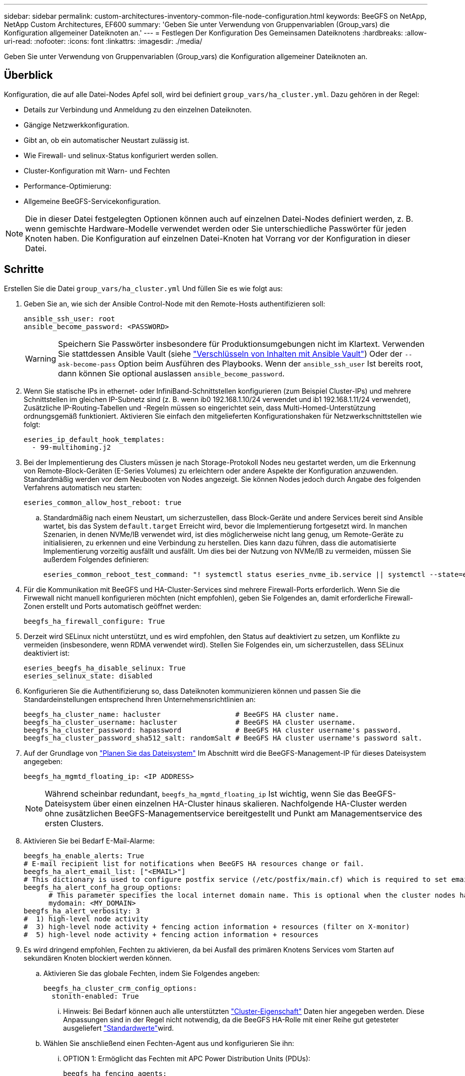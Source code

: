 ---
sidebar: sidebar 
permalink: custom-architectures-inventory-common-file-node-configuration.html 
keywords: BeeGFS on NetApp, NetApp Custom Architectures, EF600 
summary: 'Geben Sie unter Verwendung von Gruppenvariablen (Group_vars) die Konfiguration allgemeiner Dateiknoten an.' 
---
= Festlegen Der Konfiguration Des Gemeinsamen Dateiknotens
:hardbreaks:
:allow-uri-read: 
:nofooter: 
:icons: font
:linkattrs: 
:imagesdir: ./media/


[role="lead"]
Geben Sie unter Verwendung von Gruppenvariablen (Group_vars) die Konfiguration allgemeiner Dateiknoten an.



== Überblick

Konfiguration, die auf alle Datei-Nodes Apfel soll, wird bei definiert `group_vars/ha_cluster.yml`. Dazu gehören in der Regel:

* Details zur Verbindung und Anmeldung zu den einzelnen Dateiknoten.
* Gängige Netzwerkkonfiguration.
* Gibt an, ob ein automatischer Neustart zulässig ist.
* Wie Firewall- und selinux-Status konfiguriert werden sollen.
* Cluster-Konfiguration mit Warn- und Fechten
* Performance-Optimierung:
* Allgemeine BeeGFS-Servicekonfiguration.



NOTE: Die in dieser Datei festgelegten Optionen können auch auf einzelnen Datei-Nodes definiert werden, z. B. wenn gemischte Hardware-Modelle verwendet werden oder Sie unterschiedliche Passwörter für jeden Knoten haben. Die Konfiguration auf einzelnen Datei-Knoten hat Vorrang vor der Konfiguration in dieser Datei.



== Schritte

Erstellen Sie die Datei `group_vars/ha_cluster.yml` Und füllen Sie es wie folgt aus:

. Geben Sie an, wie sich der Ansible Control-Node mit den Remote-Hosts authentifizieren soll:
+
[source, yaml]
----
ansible_ssh_user: root
ansible_become_password: <PASSWORD>
----
+

WARNING: Speichern Sie Passwörter insbesondere für Produktionsumgebungen nicht im Klartext. Verwenden Sie stattdessen Ansible Vault (siehe link:https://docs.ansible.com/ansible/latest/vault_guide/index.html["Verschlüsseln von Inhalten mit Ansible Vault"^]) Oder der `--ask-become-pass` Option beim Ausführen des Playbooks. Wenn der `ansible_ssh_user` Ist bereits root, dann können Sie optional auslassen `ansible_become_password`.

. Wenn Sie statische IPs in ethernet- oder InfiniBand-Schnittstellen konfigurieren (zum Beispiel Cluster-IPs) und mehrere Schnittstellen im gleichen IP-Subnetz sind (z. B. wenn ib0 192.168.1.10/24 verwendet und ib1 192.168.1.11/24 verwendet), Zusätzliche IP-Routing-Tabellen und -Regeln müssen so eingerichtet sein, dass Multi-Homed-Unterstützung ordnungsgemäß funktioniert. Aktivieren Sie einfach den mitgelieferten Konfigurationshaken für Netzwerkschnittstellen wie folgt:
+
[source, yaml]
----
eseries_ip_default_hook_templates:
  - 99-multihoming.j2
----
. Bei der Implementierung des Clusters müssen je nach Storage-Protokoll Nodes neu gestartet werden, um die Erkennung von Remote-Block-Geräten (E-Series Volumes) zu erleichtern oder andere Aspekte der Konfiguration anzuwenden. Standardmäßig werden vor dem Neubooten von Nodes angezeigt. Sie können Nodes jedoch durch Angabe des folgenden Verfahrens automatisch neu starten:
+
[source, yaml]
----
eseries_common_allow_host_reboot: true
----
+
.. Standardmäßig nach einem Neustart, um sicherzustellen, dass Block-Geräte und andere Services bereit sind Ansible wartet, bis das System `default.target` Erreicht wird, bevor die Implementierung fortgesetzt wird. In manchen Szenarien, in denen NVMe/IB verwendet wird, ist dies möglicherweise nicht lang genug, um Remote-Geräte zu initialisieren, zu erkennen und eine Verbindung zu herstellen. Dies kann dazu führen, dass die automatisierte Implementierung vorzeitig ausfällt und ausfällt. Um dies bei der Nutzung von NVMe/IB zu vermeiden, müssen Sie außerdem Folgendes definieren:
+
[source, yaml]
----
eseries_common_reboot_test_command: "! systemctl status eseries_nvme_ib.service || systemctl --state=exited | grep eseries_nvme_ib.service"
----


. Für die Kommunikation mit BeeGFS und HA-Cluster-Services sind mehrere Firewall-Ports erforderlich. Wenn Sie die Firwewall nicht manuell konfigurieren möchten (nicht empfohlen), geben Sie Folgendes an, damit erforderliche Firewall-Zonen erstellt und Ports automatisch geöffnet werden:
+
[source, yaml]
----
beegfs_ha_firewall_configure: True
----
. Derzeit wird SELinux nicht unterstützt, und es wird empfohlen, den Status auf deaktiviert zu setzen, um Konflikte zu vermeiden (insbesondere, wenn RDMA verwendet wird). Stellen Sie Folgendes ein, um sicherzustellen, dass SELinux deaktiviert ist:
+
[source, yaml]
----
eseries_beegfs_ha_disable_selinux: True
eseries_selinux_state: disabled
----
. Konfigurieren Sie die Authentifizierung so, dass Dateiknoten kommunizieren können und passen Sie die Standardeinstellungen entsprechend Ihren Unternehmensrichtlinien an:
+
[source, yaml]
----
beegfs_ha_cluster_name: hacluster                  # BeeGFS HA cluster name.
beegfs_ha_cluster_username: hacluster              # BeeGFS HA cluster username.
beegfs_ha_cluster_password: hapassword             # BeeGFS HA cluster username's password.
beegfs_ha_cluster_password_sha512_salt: randomSalt # BeeGFS HA cluster username's password salt.
----
. Auf der Grundlage von link:custom-architectures-plan-file-system.html["Planen Sie das Dateisystem"^] Im Abschnitt wird die BeeGFS-Management-IP für dieses Dateisystem angegeben:
+
[source, yaml]
----
beegfs_ha_mgmtd_floating_ip: <IP ADDRESS>
----
+

NOTE: Während scheinbar redundant, `beegfs_ha_mgmtd_floating_ip` Ist wichtig, wenn Sie das BeeGFS-Dateisystem über einen einzelnen HA-Cluster hinaus skalieren. Nachfolgende HA-Cluster werden ohne zusätzlichen BeeGFS-Managementservice bereitgestellt und Punkt am Managementservice des ersten Clusters.

. Aktivieren Sie bei Bedarf E-Mail-Alarme:
+
[source, yaml]
----
beegfs_ha_enable_alerts: True
# E-mail recipient list for notifications when BeeGFS HA resources change or fail.
beegfs_ha_alert_email_list: ["<EMAIL>"]
# This dictionary is used to configure postfix service (/etc/postfix/main.cf) which is required to set email alerts.
beegfs_ha_alert_conf_ha_group_options:
      # This parameter specifies the local internet domain name. This is optional when the cluster nodes have fully qualified hostnames (i.e. host.example.com)
      mydomain: <MY_DOMAIN>
beegfs_ha_alert_verbosity: 3
#  1) high-level node activity
#  3) high-level node activity + fencing action information + resources (filter on X-monitor)
#  5) high-level node activity + fencing action information + resources
----
. Es wird dringend empfohlen, Fechten zu aktivieren, da bei Ausfall des primären Knotens Services vom Starten auf sekundären Knoten blockiert werden können.
+
.. Aktivieren Sie das globale Fechten, indem Sie Folgendes angeben:
+
[source, yaml]
----
beegfs_ha_cluster_crm_config_options:
  stonith-enabled: True
----
+
... Hinweis: Bei Bedarf können auch alle unterstützten link:https://access.redhat.com/documentation/en-us/red_hat_enterprise_linux/9/html/configuring_and_managing_high_availability_clusters/assembly_controlling-cluster-behavior-configuring-and-managing-high-availability-clusters["Cluster-Eigenschaft"^] Daten hier angegeben werden. Diese Anpassungen sind in der Regel nicht notwendig, da die BeeGFS HA-Rolle mit einer Reihe gut getesteter ausgeliefert link:https://github.com/NetApp/beegfs/blob/master/roles/beegfs_ha_7_4/defaults/main.yml#L54["Standardwerte"^]wird.


.. Wählen Sie anschließend einen Fechten-Agent aus und konfigurieren Sie ihn:
+
... OPTION 1: Ermöglicht das Fechten mit APC Power Distribution Units (PDUs):
+
[source, yaml]
----
beegfs_ha_fencing_agents:
  fence_apc:
    - ipaddr: <PDU_IP_ADDRESS>
      login: <PDU_USERNAME>
      passwd: <PDU_PASSWORD>
      pcmk_host_map: "<HOSTNAME>:<PDU_PORT>,<PDU_PORT>;<HOSTNAME>:<PDU_PORT>,<PDU_PORT>"
----
... OPTION 2: Ermöglicht das Fechten mit den vom Lenovo XCC (und anderen BMCs) bereitgestellten Redfish APIs:
+
[source, yaml]
----
redfish: &redfish
  username: <BMC_USERNAME>
  password: <BMC_PASSWORD>
  ssl_insecure: 1 # If a valid SSL certificate is not available specify “1”.

beegfs_ha_fencing_agents:
  fence_redfish:
    - pcmk_host_list: <HOSTNAME>
      ip: <BMC_IP>
      <<: *redfish
    - pcmk_host_list: <HOSTNAME>
      ip: <BMC_IP>
      <<: *redfish
----
... Weitere Informationen zum Konfigurieren anderer Fencing-Agenten finden Sie im link:https://docs.redhat.com/en/documentation/red_hat_enterprise_linux/9/html/configuring_and_managing_high_availability_clusters/assembly_configuring-fencing-configuring-and-managing-high-availability-clusters["Red hat Dokumentation"^].




. Die BeeGFS HA-Rolle kann viele verschiedene Tuning-Parameter anwenden, um die Leistung weiter zu optimieren. Dazu gehören unter anderem die Optimierung der Kernel-Speicherauslastung und die E/A von Blockgeräten. Die Rolle wird mit einem angemessenen Satz von basierend auf Tests mit NetApp E-Series Block-Nodes ausgeliefert link:https://github.com/NetApp/beegfs/blob/master/roles/beegfs_ha_7_4/defaults/main.yml#L180["Standardwerte"^] . Diese werden standardmäßig jedoch nicht angewendet, es sei denn, Sie geben Folgendes an:
+
[source, yaml]
----
beegfs_ha_enable_performance_tuning: True
----
+
.. Geben Sie bei Bedarf auch hier Änderungen an der Standard-Performance-Optimierung an. Weitere Informationen finden Sie in der vollständigen link:https://github.com/NetApp/beegfs/blob/master/docs/beegfs_ha/performance_tuning.md["Parameter für die Performance-Optimierung"^] Dokumentation.


. Damit schwebende IP-Adressen (manchmal auch als logische Schnittstellen bekannt), die für BeeGFS-Dienste verwendet werden, zwischen Datei-Nodes ausfallen können, müssen alle Netzwerkschnittstellen konsistent benannt werden. Standardmäßig werden Netzwerkschnittstellennamen vom Kernel generiert, was nicht garantiert ist, dass konsistente Namen generiert werden, auch bei identischen Servermodellen mit Netzwerkadaptern, die in denselben PCIe-Steckplätzen installiert sind. Dies ist auch nützlich, wenn Vorräte erstellt werden, bevor das Gerät bereitgestellt wird und generierte Schnittstellennamen bekannt sind. Um konsistente Gerätenamen auf der Grundlage eines Blockdiagramms des Servers oder sicherzustellen `lshw  -class network -businfo` Ausgabe, geben Sie die gewünschte PCIe-Adresse-zu-logische Schnittstellenzuordnung wie folgt an:
+
.. Für InfiniBand (IPoIB)-Netzwerkschnittstellen:
+
[source, yaml]
----
eseries_ipoib_udev_rules:
  "<PCIe ADDRESS>": <NAME> # Ex: 0000:01:00.0: i1a
----
.. Bei Ethernet-Netzwerkschnittstellen:
+
[source, yaml]
----
eseries_ip_udev_rules:
  "<PCIe ADDRESS>": <NAME> # Ex: 0000:01:00.0: e1a
----
+

IMPORTANT: Um Konflikte zu vermeiden, wenn Schnittstellen umbenannt werden (um zu verhindern, dass sie umbenannt werden), sollten Sie keine möglichen Standardnamen wie eth0, ens9f0, ib0 oder ibs4f0 verwenden. Eine häufige Namenskonvention besteht darin, „e“ oder „i“ für Ethernet oder InfiniBand zu verwenden, gefolgt von der PCIe-Steckplatznummer und einem Buchstaben zur Angabe des Ports. Zum Beispiel wäre der zweite Port eines InfiniBand-Adapters, der in Steckplatz 3 installiert ist: i3b.

+

NOTE: Wenn Sie ein verifiziertes Datei-Node-Modell verwenden, klicken Sie auf link:https://docs.netapp.com/us-en/beegfs/beegfs-deploy-create-inventory.html#step-4-define-configuration-that-should-apply-to-all-file-nodes["Hier"^] Beispiel für Zuordnungen von PCIe-Adressen zu logischen Ports



. Geben Sie optional die Konfiguration an, die für alle BeeGFS-Dienste im Cluster gelten soll. Die Standardkonfigurationswerte können gefunden werden link:https://github.com/NetApp/beegfs/blob/master/roles/beegfs_ha_7_4/defaults/main.yml#L237["Hier"^], und die Konfiguration pro Service wird an anderer Stelle angegeben:
+
.. BeeGFS Management-Service:
+
[source, yaml]
----
beegfs_ha_beegfs_mgmtd_conf_ha_group_options:
  <OPTION>: <VALUE>
----
.. BeeGFS Metadata Services:
+
[source, yaml]
----
beegfs_ha_beegfs_meta_conf_ha_group_options:
  <OPTION>: <VALUE>
----
.. BeeGFS Storage-Services:
+
[source, yaml]
----
beegfs_ha_beegfs_storage_conf_ha_group_options:
  <OPTION>: <VALUE>
----


. Ab BeeGFS 7.2.7 und 7.3.1 link:https://doc.beegfs.io/latest/advanced_topics/authentication.html["Verbindungsauthentifizierung"^] Muss konfiguriert oder explizit deaktiviert werden. Es gibt einige Konfigurationsmöglichkeiten, die mit der Ansible-basierten Implementierung konfiguriert werden können:
+
.. Standardmäßig konfiguriert die Bereitstellung die Verbindungsauthentifizierung automatisch und erstellt ein `connauthfile` Die auf alle Datei-Nodes verteilt und mit den BeeGFS-Diensten verwendet werden. Diese Datei wird auch auf dem Ansible-Steuerungsknoten in abgelegt/gepflegt `<INVENTORY>/files/beegfs/<sysMgmtdHost>_connAuthFile` Wo Sie Daten für die Wiederverwendung mit Clients, die auf dieses Filesystem zugreifen müssen, aufbewahren (sicher).
+
... Zum Generieren eines neuen Schlüssels angeben `-e "beegfs_ha_conn_auth_force_new=True` Wenn Sie das Ansible-Playbook ausführen. Beachten Sie, dass dies bei einem ignoriert wird `beegfs_ha_conn_auth_secret` Definiert ist.
... Weitere Optionen finden Sie in der vollständigen Liste der Standardwerte, die im enthalten link:https://github.com/NetApp/beegfs/blob/master/roles/beegfs_ha_7_4/defaults/main.yml#L21["BeeGFS HA-Rolle"^]sind.


.. Ein benutzerdefiniertes Geheimnis kann verwendet werden, indem Sie Folgendes in definieren `ha_cluster.yml`:
+
[source, yaml]
----
beegfs_ha_conn_auth_secret: <SECRET>
----
.. Die Verbindungsauthentifizierung kann vollständig deaktiviert werden (NICHT empfohlen):
+
[source, yaml]
----
beegfs_ha_conn_auth_enabled: false
----




Klicken Sie Auf link:https://github.com/netappeseries/beegfs/blob/master/getting_started/beegfs_on_netapp/gen2/group_vars/ha_cluster.yml["Hier"^] Beispiel für eine komplette Bestandsdatei, die die allgemeine Konfiguration des Dateiknoten darstellt.



=== Verwendung von HDR (200 GB) InfiniBand mit NetApp EF600 Block-Nodes:

Um HDR (200 GB) InfiniBand mit der EF600 zu verwenden, muss der Subnetzmanager die Virtualisierung unterstützen. Wenn Datei- und Block-Knoten über einen Switch verbunden sind, muss dies im Subnetz Manager für die Gesamtstruktur aktiviert sein.

Wenn Block- und Datei-Nodes direkt mit InfiniBand verbunden sind, eine Instanz von `opensm` Für jede direkt mit einem Block-Node verbundene Schnittstelle muss für jeden Datei-Node konfiguriert werden. Dies erfolgt durch Angabe `configure: true` Wenn link:custom-architectures-inventory-configure-file-nodes.html["Konfigurieren von File-Node-Storage-Schnittstellen"^].

Derzeit unterstützt die Inbox-Version von `opensm` , die mit unterstützten Linux-Distributionen ausgeliefert wurde, keine Virtualisierung. Stattdessen ist es erforderlich, dass Sie die Version von über die NVIDIA OpenFabrics Enterprise Distribution (OFED) installieren und konfigurieren `opensm` . Obwohl die Implementierung mit Ansible weiterhin unterstützt wird, sind einige weitere Schritte erforderlich:

. Laden Sie die Pakete für die Version von OpenSM, die im Abschnitt von der NVIDIA-Website aufgeführt sind, mithilfe von Curl oder Ihrem gewünschten Tool in das Verzeichnis herunter link:beegfs-technology-requirements.html["Technologieanforderungen erfüllt"^] `<INVENTORY>/packages/` . Beispiel:
+
[source, bash]
----
curl -o packages/opensm-libs-5.17.2.MLNX20240610.dc7c2998-0.1.2310322.x86_64.rpm https://linux.mellanox.com/public/repo/mlnx_ofed/23.10-3.2.2.0/rhel9.3/x86_64/opensm-libs-5.17.2.MLNX20240610.dc7c2998-0.1.2310322.x86_64.rpm

curl -o packages/opensm-5.17.2.MLNX20240610.dc7c2998-0.1.2310322.x86_64.rpm https://linux.mellanox.com/public/repo/mlnx_ofed/23.10-3.2.2.0/rhel9.3/x86_64/opensm-5.17.2.MLNX20240610.dc7c2998-0.1.2310322.x86_64.rpm
----
. Unter `group_vars/ha_cluster.yml` Definieren Sie die folgende Konfiguration:
+
[source, yaml]
----
### OpenSM package and configuration information
eseries_ib_opensm_allow_upgrades: true
eseries_ib_opensm_skip_package_validation: true
eseries_ib_opensm_rhel_packages: []
eseries_ib_opensm_custom_packages:
  install:
    - files:
        add:
          "packages/opensm-libs-5.17.2.MLNX20240610.dc7c2998-0.1.2310322.x86_64.rpm": "/tmp/"
          "packages/opensm-5.17.2.MLNX20240610.dc7c2998-0.1.2310322.x86_64.rpm": "/tmp/"
    - packages:
        add:
          - /tmp/opensm-5.17.2.MLNX20240610.dc7c2998-0.1.2310322.x86_64.rpm
          - /tmp/opensm-libs-5.17.2.MLNX20240610.dc7c2998-0.1.2310322.x86_64.rpm
  uninstall:
    - packages:
        remove:
          - opensm
          - opensm-libs
      files:
        remove:
          - /tmp/opensm-5.17.2.MLNX20240610.dc7c2998-0.1.2310322.x86_64.rpm
          - /tmp/opensm-libs-5.17.2.MLNX20240610.dc7c2998-0.1.2310322.x86_64.rpm

eseries_ib_opensm_options:
  virt_enabled: "2"
----

